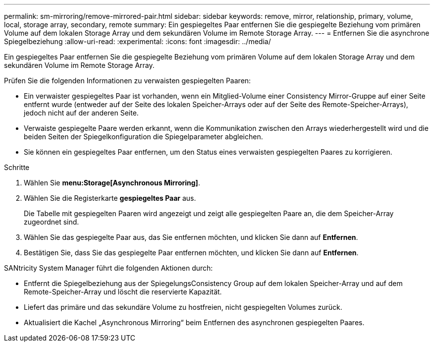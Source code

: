---
permalink: sm-mirroring/remove-mirrored-pair.html 
sidebar: sidebar 
keywords: remove, mirror, relationship, primary, volume, local, storage array, secondary, remote 
summary: Ein gespiegeltes Paar entfernen Sie die gespiegelte Beziehung vom primären Volume auf dem lokalen Storage Array und dem sekundären Volume im Remote Storage Array. 
---
= Entfernen Sie die asynchrone Spiegelbeziehung
:allow-uri-read: 
:experimental: 
:icons: font
:imagesdir: ../media/


[role="lead"]
Ein gespiegeltes Paar entfernen Sie die gespiegelte Beziehung vom primären Volume auf dem lokalen Storage Array und dem sekundären Volume im Remote Storage Array.

Prüfen Sie die folgenden Informationen zu verwaisten gespiegelten Paaren:

* Ein verwaister gespiegeltes Paar ist vorhanden, wenn ein Mitglied-Volume einer Consistency Mirror-Gruppe auf einer Seite entfernt wurde (entweder auf der Seite des lokalen Speicher-Arrays oder auf der Seite des Remote-Speicher-Arrays), jedoch nicht auf der anderen Seite.
* Verwaiste gespiegelte Paare werden erkannt, wenn die Kommunikation zwischen den Arrays wiederhergestellt wird und die beiden Seiten der Spiegelkonfiguration die Spiegelparameter abgleichen.
* Sie können ein gespiegeltes Paar entfernen, um den Status eines verwaisten gespiegelten Paares zu korrigieren.


.Schritte
. Wählen Sie *menu:Storage[Asynchronous Mirroring]*.
. Wählen Sie die Registerkarte *gespiegeltes Paar* aus.
+
Die Tabelle mit gespiegelten Paaren wird angezeigt und zeigt alle gespiegelten Paare an, die dem Speicher-Array zugeordnet sind.

. Wählen Sie das gespiegelte Paar aus, das Sie entfernen möchten, und klicken Sie dann auf *Entfernen*.
. Bestätigen Sie, dass Sie das gespiegelte Paar entfernen möchten, und klicken Sie dann auf *Entfernen*.


SANtricity System Manager führt die folgenden Aktionen durch:

* Entfernt die Spiegelbeziehung aus der SpiegelungsConsistency Group auf dem lokalen Speicher-Array und auf dem Remote-Speicher-Array und löscht die reservierte Kapazität.
* Liefert das primäre und das sekundäre Volume zu hostfreien, nicht gespiegelten Volumes zurück.
* Aktualisiert die Kachel „Asynchronous Mirroring“ beim Entfernen des asynchronen gespiegelten Paares.

